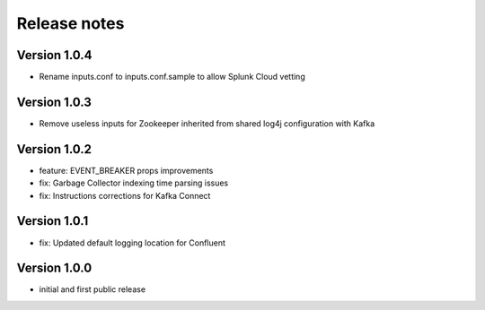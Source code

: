 Release notes
#############

Version 1.0.4
=============
- Rename inputs.conf to inputs.conf.sample to allow Splunk Cloud vetting

Version 1.0.3
=============
- Remove useless inputs for Zookeeper inherited from shared log4j configuration with Kafka

Version 1.0.2
=============
- feature: EVENT_BREAKER props improvements
- fix: Garbage Collector indexing time parsing issues
- fix: Instructions corrections for Kafka Connect

Version 1.0.1
=============

- fix: Updated default logging location for Confluent

Version 1.0.0
=============

- initial and first public release
